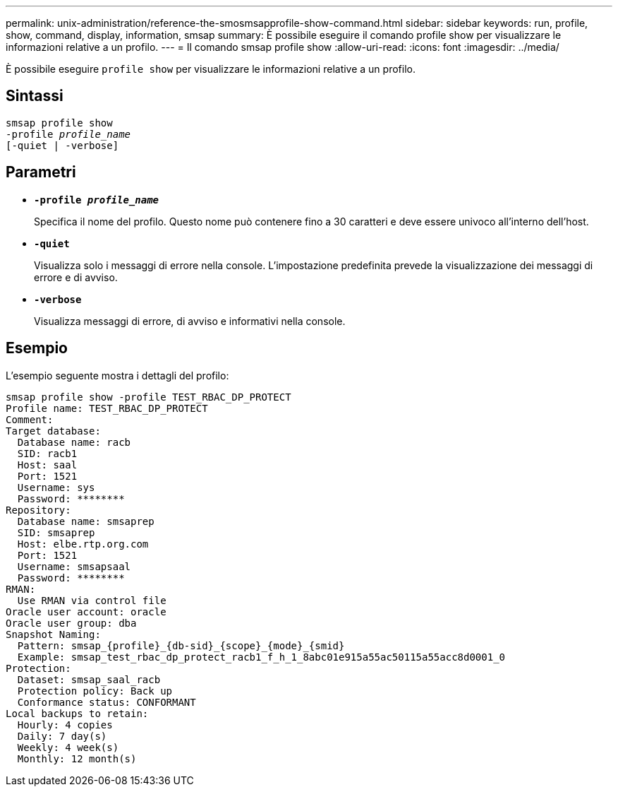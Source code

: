 ---
permalink: unix-administration/reference-the-smosmsapprofile-show-command.html 
sidebar: sidebar 
keywords: run, profile, show, command, display, information, smsap 
summary: È possibile eseguire il comando profile show per visualizzare le informazioni relative a un profilo. 
---
= Il comando smsap profile show
:allow-uri-read: 
:icons: font
:imagesdir: ../media/


[role="lead"]
È possibile eseguire `profile show` per visualizzare le informazioni relative a un profilo.



== Sintassi

[listing, subs="+macros"]
----
pass:quotes[smsap profile show
-profile _profile_name_
[-quiet | -verbose]]
----


== Parametri

* ``*-profile _profile_name_*``
+
Specifica il nome del profilo. Questo nome può contenere fino a 30 caratteri e deve essere univoco all'interno dell'host.

* ``*-quiet*``
+
Visualizza solo i messaggi di errore nella console. L'impostazione predefinita prevede la visualizzazione dei messaggi di errore e di avviso.

* ``*-verbose*``
+
Visualizza messaggi di errore, di avviso e informativi nella console.





== Esempio

L'esempio seguente mostra i dettagli del profilo:

[listing]
----
smsap profile show -profile TEST_RBAC_DP_PROTECT
Profile name: TEST_RBAC_DP_PROTECT
Comment:
Target database:
  Database name: racb
  SID: racb1
  Host: saal
  Port: 1521
  Username: sys
  Password: ********
Repository:
  Database name: smsaprep
  SID: smsaprep
  Host: elbe.rtp.org.com
  Port: 1521
  Username: smsapsaal
  Password: ********
RMAN:
  Use RMAN via control file
Oracle user account: oracle
Oracle user group: dba
Snapshot Naming:
  Pattern: smsap_{profile}_{db-sid}_{scope}_{mode}_{smid}
  Example: smsap_test_rbac_dp_protect_racb1_f_h_1_8abc01e915a55ac50115a55acc8d0001_0
Protection:
  Dataset: smsap_saal_racb
  Protection policy: Back up
  Conformance status: CONFORMANT
Local backups to retain:
  Hourly: 4 copies
  Daily: 7 day(s)
  Weekly: 4 week(s)
  Monthly: 12 month(s)
----